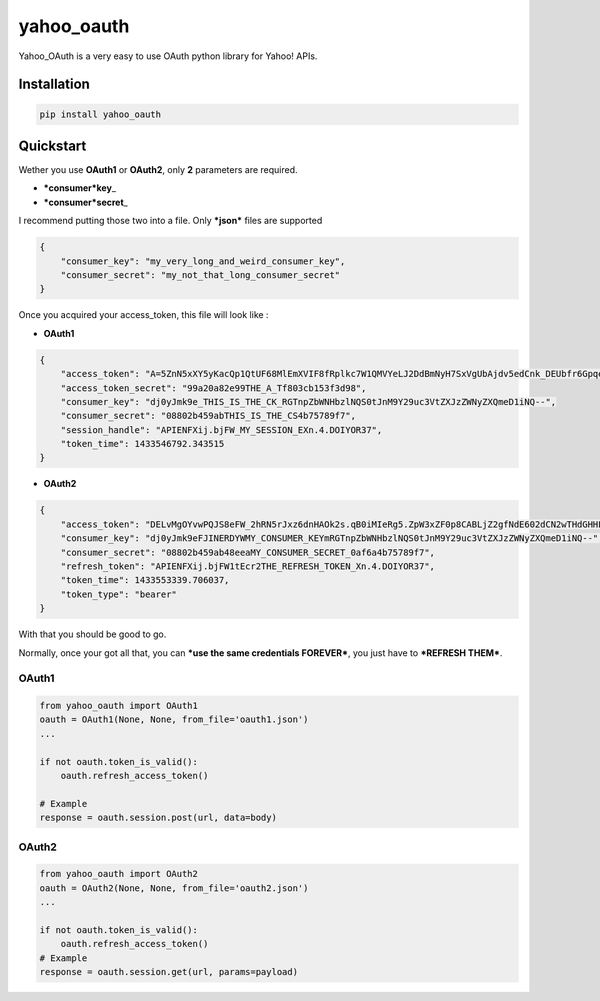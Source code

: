 yahoo\_oauth
============

|Build Status| |Documentation Status|

Yahoo\_OAuth is a very easy to use OAuth python library for Yahoo! APIs.

Installation
------------

.. code:: python

    pip install yahoo_oauth

Quickstart
----------

Wether you use **OAuth1** or **OAuth2**, only **2** parameters are
required.

-  ***consumer*\ key**\ \_
-  ***consumer*\ secret**\ \_

I recommend putting those two into a file. Only ***json*** files are
supported

.. code:: json

    {
        "consumer_key": "my_very_long_and_weird_consumer_key",
        "consumer_secret": "my_not_that_long_consumer_secret"
    }

Once you acquired your access\_token, this file will look like :

-  **OAuth1**

.. code:: json

    {
        "access_token": "A=5ZnN5xXY5yKacQp1QtUF68MlEmXVIF8fRplkc7W1QMVYeLJ2DdBmNyH7SxVgUbAjdv5edCnk_DEUbfr6GpqezsSAuE9h36wfh.J45twIo1sA.bqMk7Bta6IisI9z1_h8D0QZzWYmjybxlQcuNgd7TY4nJuu_Afj_8ED787BQbjg6OqRotV.eM4_YyBCjP1K8G6rG44iX2PGNj.JSEJrocgvglABkTTVA_8t.JoLH7NHSgxCQXhakBsk3_K.6Rkgm_Nkc7.ZD02pYy3dJAfBh1fFvtrCwIOqDIplri305dZ1UY430X6SfPnZIFJNiTWkMH8_QRhcnfizG5TZugN_.0ib2VnnUzspeFT0_86p6WMP3uFOLYXspdEOryhSJwFJ3AHZN9n.t8euRQOxanpsvw5M5ffBs6P0dI5FijGw3fibbqoheJOSUE_BRUNEL_KOUKAJSsJCH(^_^)JHllHmJUptK9k5ifiqJOpTbodnW8EsyyNhthDOusv5Bp6142mvCPnC7HX7PkTodHqfgVyAUOvOqSsqMGyc65OY8roLORKpUWObw9bjd8YsU40jwSaGZtWmvVhYV9RxUA779bRuE1k0BL_fvXQ_tlZnxPhtIFBB64szQ9AwA9HT_nZKq8q1rOfUcBIZJ7Zu1jwpZUAOkHsfmHWCW2gK8BC4wjk0WuJg95FpZ2z741mhRcdma2bVYpdh3k2DdaBVYRTDT36Q4SBtreb_GNi1Mctg.RhSqopCTTvW4jjXAkt2SHnscUi37v0yo4JVex0cnVmVTFL7TRl1JMLl9jt0XmaLaKuS4nhR4A--", 
        "access_token_secret": "99a20a82e99THE_A_Tf803cb153f3d98", 
        "consumer_key": "dj0yJmk9e_THIS_IS_THE_CK_RGTnpZbWNHbzlNQS0tJnM9Y29uc3VtZXJzZWNyZXQmeD1iNQ--", 
        "consumer_secret": "08802b459abTHIS_IS_THE_CS4b75789f7", 
        "session_handle": "APIENFXij.bjFW_MY_SESSION_EXn.4.DOIYOR37", 
        "token_time": 1433546792.343515
    }

-  **OAuth2**

.. code:: json

    {
        "access_token": "DELvMgOYvwPQJS8eFW_2hRN5rJxz6dnHAOk2s.qB0iMIeRg5.ZpW3xZF0p8CABLjZ2gfNdE602dCN2wTHdGHHLtChF3ls9BUuZ1QDdqIVq.yWclfweleyZSq6dAzlPEHiskWmfItjHK5VERY_LONG_ACCESS_TOKEN_oyyD4cIKvdNJsJ9k779mAUqN02_5ugBeDfCLebqjL8uVuunObew0ERa2MxE6jywNY0TTCe9W0nqTd6n0lKoN4PSP1Dw_Ifwx6enGuhUUAhhpa7nNMyhNy_pe6PfDf7IJ5gbkdtw3mD1o2T218ZTV0owdrKDLSF9oZrNvZ75xDlqaaI5yeW_.L63zk11PjsWUd5K8LGhWSTgRbyhffCDBcqVwTYEqHwCyVqHX4z2kgHhGsc0ies6WMG33kSw5Cgun0fnPbdDuHBgQziXU.GMv4hIDoIDMSLGpzpcpkyx4GS1CC_RUQwKxLilR3MQy7X2gI3cJA4lhRPlXEOdhS5HIQiQTgMWO9nWt7.RR7XtXVg-",
        "consumer_key": "dj0yJmk9eFJINERDYWMY_CONSUMER_KEYmRGTnpZbWNHbzlNQS0tJnM9Y29uc3VtZXJzZWNyZXQmeD1iNQ--",
        "consumer_secret": "08802b459ab48eeaMY_CONSUMER_SECRET_0af6a4b75789f7",
        "refresh_token": "APIENFXij.bjFW1tEcr2THE_REFRESH_TOKEN_Xn.4.DOIYOR37",
        "token_time": 1433553339.706037,
        "token_type": "bearer"
    }

With that you should be good to go.

Normally, once your got all that, you can ***use the same credentials
FOREVER***, you just have to ***REFRESH THEM***.

OAuth1
~~~~~~

.. code:: python

    from yahoo_oauth import OAuth1
    oauth = OAuth1(None, None, from_file='oauth1.json')
    ...

    if not oauth.token_is_valid():
        oauth.refresh_access_token()

    # Example
    response = oauth.session.post(url, data=body)

OAuth2
~~~~~~

.. code:: python

    from yahoo_oauth import OAuth2
    oauth = OAuth2(None, None, from_file='oauth2.json')
    ...

    if not oauth.token_is_valid():
        oauth.refresh_access_token()
    # Example
    response = oauth.session.get(url, params=payload)

.. |Build Status| image:: https://travis-ci.org/josuebrunel/yahoo-oauth.svg?branch=master
   :target: https://travis-ci.org/josuebrunel/yahoo-oauth
.. |Documentation Status| image:: https://readthedocs.org/projects/yahoo-oauth/badge/?version=latest
   :target: https://readthedocs.org/projects/yahoo-oauth/?badge=latest


